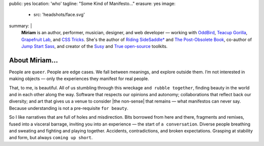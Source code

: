public: yes
location: 'who'
tagline: "Some Kind of Manifesto…"
erasure: yes
image:
  - src: 'headshots/face.svg'
summary: |
  **Miriam**
  is an author, performer, musician, designer, and web developer —
  working with `OddBird`_,
  `Teacup Gorilla`_,
  `Grapefruit Lab`_,
  and `CSS Tricks`_.
  She's the author of
  `Riding SideSaddle*`_ and
  `The Post-Obsolete Book`_,
  co-author of
  `Jump Start Sass`_,
  and creator of the
  `Susy`_ and `True`_
  `open-source`_ toolkits.

  .. _Riding SideSaddle*: http://ridingsidesaddle.com
  .. _OddBird: http://oddbird.net/
  .. _Teacup Gorilla: http://teacupgorilla.com/
  .. _open-source: http://github.com/mirisuzanne/
  .. _Grapefruit Lab: http://grapefruitlab.com/
  .. _CSS Tricks: https://css-tricks.com/
  .. _Jump Start Sass: https://www.sitepoint.com/premium/books/jump-start-sass
  .. _The Post-Obsolete Book: http://www.post-obsolete.com
  .. _Susy: http://susy.oddbird.net/
  .. _True: http://oddbird.net/true


*************
About Miriam…
*************

People are ``queer``.
People are edge cases.
We fall between meanings,
and explore outside them.
I’m not interested in making objects —
only the experiences they manifest for real people.

That, to me, is beautiful.
All of us stumbling
through this wreckage ``and rubble together``,
finding beauty in the world
and in each other along the way.
Software that respects our opinions and autonomy;
collaborations that reflect back our diversity;
and art that gives us a venue to consider
|the non-sense| that remains —
what manifestos can never say.
Because understanding is not a pre-requisite ``for beauty``.

So I like narratives that are full of
holes and misdirection.
Bits borrowed from here and there,
fragments and remixes,
fused into a visceral barrage,
inviting you into an experience —
the start of ``a conversation``.
Diverse people breathing and sweating
and fighting and playing together.
Accidents, contradictions, and broken expectations.
Grasping at stability and form,
but always ``coming up short``.

.. |the non-sense| raw:: html

  <label for="erasure">the non-sense</label>
